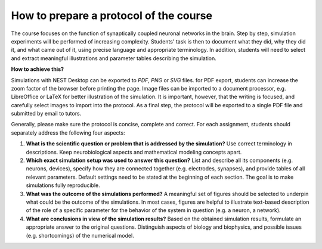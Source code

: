 How to prepare a protocol of the course
=======================================

The course focuses on the function of synaptically coupled neuronal networks in the brain.
Step by step, simulation experiments will be performed of increasing complexity.
Students' task is then to document what they did, why they did it, and what came out of it, using precise language and appropriate terminology.
In addition, students will need to select and extract meaningful illustrations and parameter tables describing the simulation.

**How to achieve this?**

Simulations with NEST Desktop can be exported to *PDF*, *PNG* or *SVG* files.
for PDF export, students can increase the zoom factor of the browser before printing the page.
Image files can be imported to a document processor, e.g. LibreOffice or LaTeX for better illustration of the simulation.
It is important, however, that the writing is focused, and carefully select images to import into the protocol.
As a final step, the protocol will be exported to a single PDF file and submitted by email to tutors.

Generally, please make sure the protocol is concise, complete and correct.
For each assignment, students should separately address the following four aspects:

1. **What is the scientific question or problem that is addressed by the simulation?**
   Use correct terminology in descriptions.
   Keep neurobiological aspects and mathematical modeling concepts apart.
2. **Which exact simulation setup was used to answer this question?**
   List and describe all its components (e.g. neurons, devices), specify how they are connected together (e.g. electrodes, synapses),
   and provide tables of all relevant parameters.
   Default settings need to be stated at the beginning of each section.
   The goal is to make simulations fully reproducible.
3. **What was the outcome of the simulations performed?**
   A meaningful set of figures should be selected to underpin what could be the outcome of the simulations.
   In most cases, figures are helpful to illustrate text-based description of the role of a specific parameter for the behavior of the system in question (e.g. a neuron, a network).
4. **What are conclusions in view of the simulation results?**
   Based on the obtained simulation results, formulate an appropriate answer to the original questions.
   Distinguish aspects of biology and biophysics, and possible issues (e.g. shortcomings) of the numerical model.
